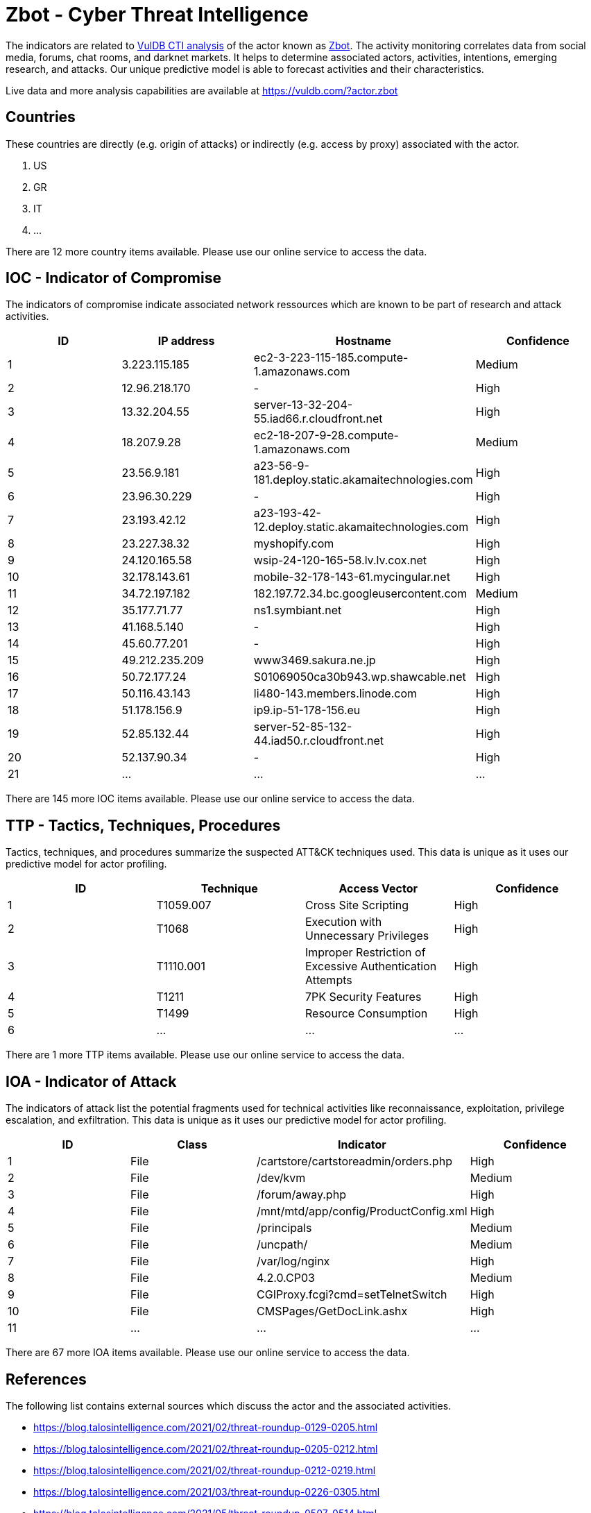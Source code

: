 = Zbot - Cyber Threat Intelligence

The indicators are related to https://vuldb.com/?doc.cti[VulDB CTI analysis] of the actor known as https://vuldb.com/?actor.zbot[Zbot]. The activity monitoring correlates data from social media, forums, chat rooms, and darknet markets. It helps to determine associated actors, activities, intentions, emerging research, and attacks. Our unique predictive model is able to forecast activities and their characteristics.

Live data and more analysis capabilities are available at https://vuldb.com/?actor.zbot

== Countries

These countries are directly (e.g. origin of attacks) or indirectly (e.g. access by proxy) associated with the actor.

. US
. GR
. IT
. ...

There are 12 more country items available. Please use our online service to access the data.

== IOC - Indicator of Compromise

The indicators of compromise indicate associated network ressources which are known to be part of research and attack activities.

[options="header"]
|========================================
|ID|IP address|Hostname|Confidence
|1|3.223.115.185|ec2-3-223-115-185.compute-1.amazonaws.com|Medium
|2|12.96.218.170|-|High
|3|13.32.204.55|server-13-32-204-55.iad66.r.cloudfront.net|High
|4|18.207.9.28|ec2-18-207-9-28.compute-1.amazonaws.com|Medium
|5|23.56.9.181|a23-56-9-181.deploy.static.akamaitechnologies.com|High
|6|23.96.30.229|-|High
|7|23.193.42.12|a23-193-42-12.deploy.static.akamaitechnologies.com|High
|8|23.227.38.32|myshopify.com|High
|9|24.120.165.58|wsip-24-120-165-58.lv.lv.cox.net|High
|10|32.178.143.61|mobile-32-178-143-61.mycingular.net|High
|11|34.72.197.182|182.197.72.34.bc.googleusercontent.com|Medium
|12|35.177.71.77|ns1.symbiant.net|High
|13|41.168.5.140|-|High
|14|45.60.77.201|-|High
|15|49.212.235.209|www3469.sakura.ne.jp|High
|16|50.72.177.24|S01069050ca30b943.wp.shawcable.net|High
|17|50.116.43.143|li480-143.members.linode.com|High
|18|51.178.156.9|ip9.ip-51-178-156.eu|High
|19|52.85.132.44|server-52-85-132-44.iad50.r.cloudfront.net|High
|20|52.137.90.34|-|High
|21|...|...|...
|========================================

There are 145 more IOC items available. Please use our online service to access the data.

== TTP - Tactics, Techniques, Procedures

Tactics, techniques, and procedures summarize the suspected ATT&CK techniques used. This data is unique as it uses our predictive model for actor profiling.

[options="header"]
|========================================
|ID|Technique|Access Vector|Confidence
|1|T1059.007|Cross Site Scripting|High
|2|T1068|Execution with Unnecessary Privileges|High
|3|T1110.001|Improper Restriction of Excessive Authentication Attempts|High
|4|T1211|7PK Security Features|High
|5|T1499|Resource Consumption|High
|6|...|...|...
|========================================

There are 1 more TTP items available. Please use our online service to access the data.

== IOA - Indicator of Attack

The indicators of attack list the potential fragments used for technical activities like reconnaissance, exploitation, privilege escalation, and exfiltration. This data is unique as it uses our predictive model for actor profiling.

[options="header"]
|========================================
|ID|Class|Indicator|Confidence
|1|File|/cartstore/cartstoreadmin/orders.php|High
|2|File|/dev/kvm|Medium
|3|File|/forum/away.php|High
|4|File|/mnt/mtd/app/config/ProductConfig.xml|High
|5|File|/principals|Medium
|6|File|/uncpath/|Medium
|7|File|/var/log/nginx|High
|8|File|4.2.0.CP03|Medium
|9|File|CGIProxy.fcgi?cmd=setTelnetSwitch|High
|10|File|CMSPages/GetDocLink.ashx|High
|11|...|...|...
|========================================

There are 67 more IOA items available. Please use our online service to access the data.

== References

The following list contains external sources which discuss the actor and the associated activities.

* https://blog.talosintelligence.com/2021/02/threat-roundup-0129-0205.html
* https://blog.talosintelligence.com/2021/02/threat-roundup-0205-0212.html
* https://blog.talosintelligence.com/2021/02/threat-roundup-0212-0219.html
* https://blog.talosintelligence.com/2021/03/threat-roundup-0226-0305.html
* https://blog.talosintelligence.com/2021/05/threat-roundup-0507-0514.html
* https://blog.talosintelligence.com/2021/05/threat-roundup-0514-0521.html
* https://blog.talosintelligence.com/2021/05/threat-roundup-0521-0528.html
* https://blog.talosintelligence.com/2021/06/threat-roundup-0528-0604.html
* https://blog.talosintelligence.com/2021/06/threat-roundup-0604-0611.html
* https://blog.talosintelligence.com/2021/06/threat-roundup-0617-0624.html
* https://blog.talosintelligence.com/2021/07/threat-roundup-0625-0702.html
* https://blog.talosintelligence.com/2021/07/threat-roundup-0702-0709.html
* https://blog.talosintelligence.com/2021/07/threat-roundup-for-july-9-to-july-16.html

== License

(c) https://vuldb.com/?doc.changelog[1997-2021] by https://vuldb.com/?doc.about[vuldb.com]. All data on this page is shared under the license https://creativecommons.org/licenses/by-nc-sa/4.0/[CC BY-NC-SA 4.0]. Questions? Check the https://vuldb.com/?doc.faq[FAQ], read the https://vuldb.com/?doc[documentation] or https://vuldb.com/?contact[contact us]!

